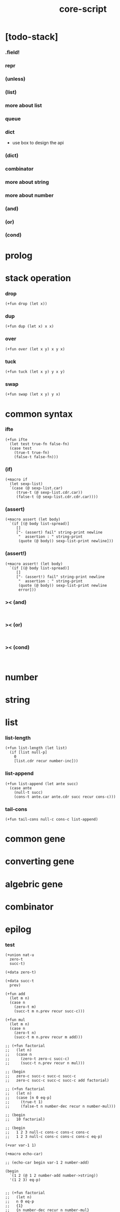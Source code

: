 #+property: tangle core-script.cs
#+title: core-script

* [todo-stack]

*** .field!

*** repr

*** (unless)

*** (list)

*** more about list

*** queue

*** dict

    - use box to design the api

*** (dict)

*** combinator

*** more about string

*** more about number

*** (and)

*** (or)

*** (cond)

* prolog

* stack operation

*** drop

    #+begin_src cicada
    (+fun drop (let x))
    #+end_src

*** dup

    #+begin_src cicada
    (+fun dup (let x) x x)
    #+end_src

*** over

    #+begin_src cicada
    (+fun over (let x y) x y x)
    #+end_src

*** tuck

    #+begin_src cicada
    (+fun tuck (let x y) y x y)
    #+end_src

*** swap

    #+begin_src cicada
    (+fun swap (let x y) y x)
    #+end_src

* common syntax

*** ifte

    #+begin_src cicada
    (+fun ifte
      (let test true-fn false-fn)
      (case test
        (true-t true-fn)
        (false-t false-fn)))
    #+end_src

*** (if)

    #+begin_src cicada
    (+macro if
      (let sexp-list)
      `(case (@ sexp-list.car)
         (true-t (@ sexp-list.cdr.car))
         (false-t (@ sexp-list.cdr.cdr.car))))
    #+end_src

*** (assert)

    #+begin_src cicada
    (+macro assert (let body)
      `(if [(@ body list-spread)]
         []
         ["- (assert) fail" string-print newline
          "  assertion : " string-print
          (quote (@ body)) sexp-list-print newline]))
    #+end_src

*** (assert!)

    #+begin_src cicada
    (+macro assert! (let body)
      `(if [(@ body list-spread)]
         []
         ["- (assert!) fail" string-print newline
          "  assertion : " string-print
          (quote (@ body)) sexp-list-print newline
          error]))
    #+end_src

*** >< (and)

    #+begin_src cicada

    #+end_src

*** >< (or)

    #+begin_src cicada

    #+end_src

*** >< (cond)

    #+begin_src cicada

    #+end_src

* number

* string

* list

*** list-length

    #+begin_src jojo
    (+fun list-length (let list)
      (if [list null-p]
        0
        [list.cdr recur number-inc]))
    #+end_src

*** list-append

    #+begin_src jojo
    (+fun list-append (let ante succ)
      (case ante
        (null-t succ)
        (cons-t ante.car ante.cdr succ recur cons-c)))
    #+end_src

*** tail-cons

    #+begin_src jojo
    (+fun tail-cons null-c cons-c list-append)
    #+end_src

* common gene

* converting gene

* algebric gene

* combinator

* epilog

*** test

    #+begin_src cicada
    (+union nat-u
      zero-t
      succ-t)

    (+data zero-t)

    (+data succ-t
      prev)

    (+fun add
      (let m n)
      (case n
        (zero-t m)
        (succ-t m n.prev recur succ-c)))

    (+fun mul
      (let m n)
      (case n
        (zero-t n)
        (succ-t m n.prev recur m add)))

    ;; (+fun factorial
    ;;   (let n)
    ;;   (case n
    ;;     (zero-t zero-c succ-c)
    ;;     (succ-t n.prev recur n mul)))

    ;; (begin
    ;;   zero-c succ-c succ-c succ-c
    ;;   zero-c succ-c succ-c succ-c add factorial)

    ;; (+fun factorial
    ;;   (let n)
    ;;   (case [n 0 eq-p]
    ;;     (true-t 1)
    ;;     (false-t n number-dec recur n number-mul)))

    ;; (begin
    ;;   10 factorial)

    ;; (begin
    ;;   1 2 3 null-c cons-c cons-c cons-c
    ;;   1 2 3 null-c cons-c cons-c cons-c eq-p)

    (+var var-1 1)

    (+macro echo-car)

    ;; (echo-car begin var-1 2 number-add)

    (begin
      `(1 2 (@ 1 2 number-add number->string))
      '(1 2 3) eq-p)


    ;; (+fun factorial
    ;;   (let n)
    ;;   n 0 eq-p
    ;;   {1}
    ;;   {n number-dec recur n number-mul}
    ;;   ifte)

    ;; (begin
    ;;   10 factorial)


    (+fun factorial
      (let n)
      (if [n 0 eq-p]
        1
        [n number-dec recur n number-mul]))

    (begin
      10 factorial)

    (assert 1 1 eq-p)


    (+gene k 2
      drop drop
      "default k"
      string-print
      newline)

    1 2 k

    (+disp k [number-t number-t]
      drop drop
      "number-t number-t k"
      string-print
      newline)

    1 2 k
    #+end_src
